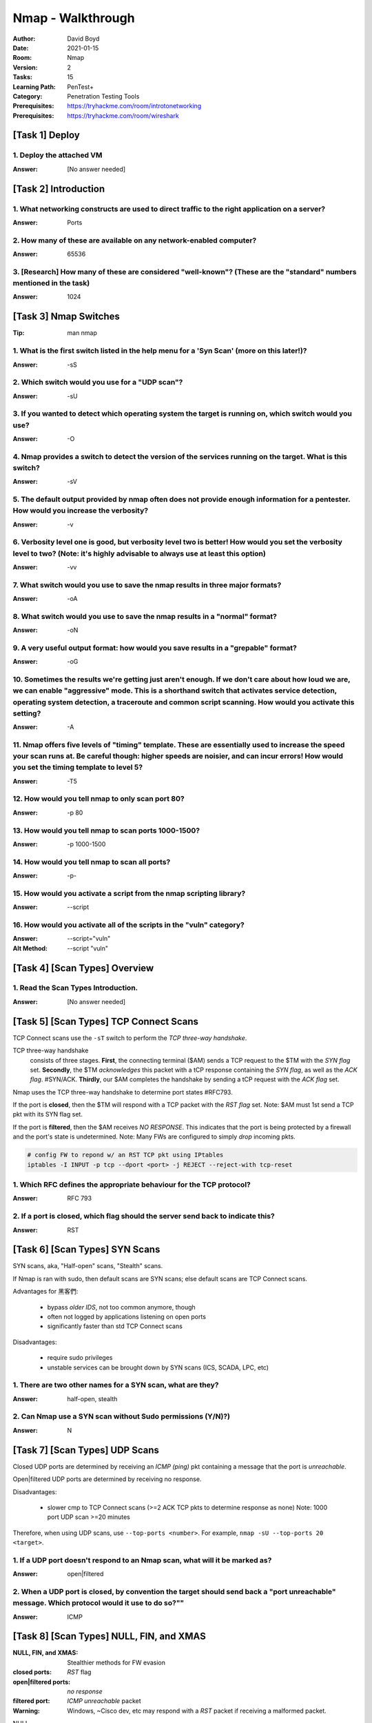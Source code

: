 Nmap - Walkthrough
##################
:Author: David Boyd
:Date: 2021-01-15
:Room: Nmap
:Version: 2
:Tasks: 15
:Learning Path: PenTest+
:Category: Penetration Testing Tools
:Prerequisites: https://tryhackme.com/room/introtonetworking
:Prerequisites: https://tryhackme.com/room/wireshark

[Task 1] Deploy
***************

1. Deploy the attached VM
=========================
:Answer: [No answer needed]

[Task 2] Introduction
*********************

1. What networking constructs are used to direct traffic to the right application on a server?
==============================================================================================
:Answer: Ports

2. How many of these are available on any network-enabled computer?
===================================================================
:Answer: 65536

3. [Research] How many of these are considered "well-known"? (These are the "standard" numbers mentioned in the task)
=====================================================================================================================
:Answer: 1024

[Task 3] Nmap Switches
**********************
:Tip: man nmap

1. What is the first switch listed in the help menu for a 'Syn Scan' (more on this later!)?
===========================================================================================
:Answer: -sS

2. Which switch would you use for a "UDP scan"?
===============================================
:Answer: -sU

3. If you wanted to detect which operating system the target is running on, which switch would you use?
=======================================================================================================
:Answer: -O

4. Nmap provides a switch to detect the version of the services running on the target. What is this switch?
===========================================================================================================
:Answer: -sV

5. The default output provided by nmap often does not provide enough information for a pentester. How would you increase the verbosity?
=======================================================================================================================================
:Answer: -v

6. Verbosity level one is good, but verbosity level two is better! How would you set the verbosity level to two?  (Note: it's highly advisable to always use at least this option)
==================================================================================================================================================================================
:Answer: -vv

7. What switch would you use to save the nmap results in three major formats?
=============================================================================
:Answer: -oA

8. What switch would you use to save the nmap results in a "normal" format?
===========================================================================
:Answer: -oN

9. A very useful output format: how would you save results in a "grepable" format?
===================================================================================
:Answer: -oG

10. Sometimes the results we're getting just aren't enough. If we don't care about how loud we are, we can enable "aggressive" mode. This is a shorthand switch that activates service detection, operating system detection, a traceroute and common script scanning. How would you activate this setting?
===========================================================================================================================================================================================================================================================================================================
:Answer: -A

11. Nmap offers five levels of "timing" template. These are essentially used to increase the speed your scan runs at. Be careful though: higher speeds are noisier, and can incur errors! How would you set the timing template to level 5?
===========================================================================================================================================================================================================================================
:Answer: -T5

12. How would you tell nmap to only scan port 80?
=================================================
:Answer: -p 80

13. How would you tell nmap to scan ports 1000-1500?
====================================================
:Answer: -p 1000-1500

14. How would you tell nmap to scan all ports?
==============================================
:Answer: -p-

15. How would you activate a script from the nmap scripting library?
====================================================================
:Answer: --script

16. How would you activate all of the scripts in the "vuln" category?
=====================================================================
:Answer: --script="vuln"
:Alt Method: --script "vuln"

[Task 4] [Scan Types] Overview
******************************

1. Read the Scan Types Introduction.
====================================
:Answer: [No answer needed]

[Task 5] [Scan Types] TCP Connect Scans
***************************************

TCP Connect scans use the ``-sT`` switch to perform the *TCP three-way
handshake*.

TCP three-way handshake
	consists of three stages.  **First**, the connecting terminal ($AM) sends a
	TCP request to the $TM with the *SYN flag* set.  **Secondly**, the $TM
	*acknowledges* this packet with a tCP response containing the *SYN flag*,
	as well as the *ACK flag*.  #SYN/ACK.  **Thirdly**, our $AM completes the
	handshake by sending a tCP request with the *ACK flag* set.

Nmap uses the TCP three-way handshake to determine port states #RFC793.

If the port is **closed**, then the $TM will respond with a TCP packet with the
*RST flag* set.  Note: $AM must 1st send a TCP pkt with its SYN flag set.

If the port is **filtered**, then the $AM receives *NO RESPONSE*.  This
indicates that the port is being protected by a firewall and the port's state
is undetermined.  Note: Many FWs are configured to simply *drop* incoming pkts.

.. code-block:: bash

	# config FW to repond w/ an RST TCP pkt using IPtables
	iptables -I INPUT -p tcp --dport <port> -j REJECT --reject-with tcp-reset

1. Which RFC defines the appropriate behaviour for the TCP protocol?
====================================================================
:Answer: RFC 793

2. If a port is closed, which flag should the server send back to indicate this?
================================================================================
:Answer: RST

[Task 6] [Scan Types] SYN Scans
*******************************

SYN scans, aka, "Half-open" scans, "Stealth" scans.

If Nmap is ran with sudo, then default scans are SYN scans; else default scans
are TCP Connect scans.

Advantages for 黑客們:

	- bypass *older IDS*, not too common anymore, though
	- often not logged by applications listening on open ports
	- significantly faster than std TCP Connect scans

Disadvantages:

	- require sudo privileges
	- unstable services can be brought down by SYN scans (ICS, SCADA, LPC, etc)

1. There are two other names for a SYN scan, what are they?
===========================================================
:Answer: half-open, stealth

2. Can Nmap use a SYN scan without Sudo permissions (Y/N)?)
===========================================================
:Answer: N

[Task 7] [Scan Types] UDP Scans
*******************************

Closed UDP ports are determined by receiving an *ICMP (ping)* pkt containing a
message that the port is *unreachable*.

Open|filtered UDP ports are determined by receiving no response.

Disadvantages:

	- slower cmp to TCP Connect scans (>=2 ACK TCP pkts to determine response
	  as none) Note: 1000 port UDP scan >=20 minutes

Therefore, when using UDP scans, use ``--top-ports <number>``.
For example, ``nmap -sU --top-ports 20 <target>``.

1. If a UDP port doesn't respond to an Nmap scan, what will it be marked as?
============================================================================
:Answer: open|filtered

2. When a UDP port is closed, by convention the target should send back a "port unreachable" message. Which protocol would it use to do so?""
=============================================================================================================================================
:Answer: ICMP

[Task 8] [Scan Types] NULL, FIN, and XMAS
*****************************************
:NULL, FIN, and XMAS: Stealthier methods for FW evasion
:closed ports: *RST* flag
:open|filtered ports: *no response*
:filtered port: *ICMP unreachable* packet
:Warning: Windows, ~Cisco dev, etc may respond with a *RST* packet if receiving a malformed packet.

NULL
	``-sN`` are when the TCP request is sent with *no flags* set at all.  The
	$TM responds with a *RST* flag if closed.

FIN
	``-sF`` are when the TCP request is sent with a *FIN* flag set.  The $TM
	responds with a *RST* if closed.

XMAS
	``-sX`` are when the TCP request is sent with *PSH*, *URG*, and *FIN* flags
	set... giving it the appearance of a blinking christmas tree when viewed as
	a packet capture in Wireshark.  The $TM responds with a *RST* for closed
	ports.

1. Which of the three shown scan types uses the URG flag?
=========================================================
:Answer: XMAS

2. Why are NULL, FIN and Xmas scans generally used?
===================================================
:Answer: firewall evasion

3. Which common OS may respond to a NULL, FIN or Xmas scan with a RST for every port?
=====================================================================================
:Answer: Microsoft Windows

[Task 9] [Scan Types] ICMP Network Scanning
*******************************************

1. How would you perform a ping sweep on the 172.16.x.x network (Netmask: 255.255.0.0) using Nmap? (CIDR notation)
==================================================================================================================
:Answer: nmap -sc 172.16.0.0./16

[Task 10] [NSE Scripts] Overview
********************************
:NSE Categories: https://nmap.org/book/nse-usage.html

Some NSE Categories:

	- safe: won't affect the target
	- intrusive: not safe: liekly to affect the target
	- vuln: scan for vulnerabilities
	- exploit: attempt to exploit a vulnerability
	- auth: attempt to bypass authentication for running services

		- ie) anonymous FTP server log in

	- brute: attempt to bruteforce credentials for running services
	- discovery: attempt to query running services for further information about the newtork

		- ie) query an SNMP server

1. What language are NSE scripts written in?
============================================
:Answer: Lua

2. Which category of scripts would be a very bad idea to run in a production environment?
=========================================================================================
:Answer: intrusive

[Task 11] [NSE Scripts] Working with the NSE
********************************************
:Scripts List: https://nmap.org/nsedoc/
:Note: Only scripts which target an active service will be activated

.. code-block:: bash

	# Run a script based off its category
	nmap --script=vuln $TM							# --script=<vuln|safe|etc>

	# Run a specific script
	nmap --script=http-fileupload-exploiter			# --script=<script-name>

	# Run multiple scripts
	nmap --script=smb-enum=users,smb-enum-shares	# IFS=','

	# Run script with required arguments			# use --script-args <x,y>
													# <script-name>.<argument>
	nmap -p 80 --script http-put --script-args http-put.url='/dav/shell.php',http-put.file='./shell.php'

1. What optional argument can the ftp-anon.nse script take?
===========================================================
:Answer: maxlist

[Task 12] [NSE Scripts] Searching for Scripts
*********************************************

Scripts Locations:

	1. [Linux] https://nmap.org/nsedoc/
	2. [Linux] ``/usr/share/nmap/scripts``
	3. [Windows] C:\Program Files (x86)\Nmap\scripts

Searching for scripts:

.. code-block:: bash

	# access the scripts.db file itself
	cat /usr/share/nmap/scripts/script.db

	# grep service|category
	grep 'ftp\|safe' /usr/share/nmap/scripts/script.db

	# ls filename
	ls -l /usr/share/nmap/scripts/*ftp*

Updating/Installing Scripts:

.. code-block:: bash

	# Update Nmap
	sudo apt update nmap

	# Manually install script
	sudo wget -O /usr/share/nmap/scripts/<script-name> https://svn.nmap.org/nmap/scripts/<script-name>.nse

	# Update NSE database (script.db)
	nmap --script-updatedb

1. Search for "smb" scripts in the /usr/share/nmap/scripts/ directory using either of the demonstrated methods.  What is the filename of the script which determines the underlying OS of the SMB server?
=========================================================================================================================================================================================================
:Answer: smb-os-discovery.nse

[Walkthrough]
-------------

.. code-block:: bash

	ls -l /usr/share/nmap/scripts/*smb*os*

2. Read through this script. What does it depend on?
====================================================
:Answer: smb-brute

Hint:

	- Look for `dependencies = {}` in the Lua script.

[Task 13] Firewall Evasion
**************************
:FW Evasion: https://nmap.org/book/man-bypass-firewalls-ids.html
:Note: If you're already on the the LAN, use Nmap's ARP requests to determine host activity.

You typical Windows host will, with its default FW, *block all ICMP packets*.
Therefore, Nmap will register a host with its FW configuration as dead and not
bother scanning at all.  Therefore, we use the ``-Pn`` option, which tells Nmap
to not bother pinging the host before scanning it.  The disadvantage to this
method is that if the host doesn't actually exist, then we're wasting a lot of
time scanning every port!

Some FW evasion options:

	- ``-f``: Used to fragment the packets; making them less likely that the
		packets will be detected by a FW/IDS.
	- ``--mtu <number>``: same as ``-f``, but providing more control over the
		MTU size for the packets sent.  *Must be a multiple of 8.*
	- ``--scan-delay <time>ms``: used to add a delay b/t packets sent.  Useful
		if the network is unstable, but also for evading any time-based FW/IDS
		triggers.
	- ``--badsum``: used to generate an invalid checksum for packets.  Any real
		TCP/IP stack would drop this packet, however, FWs may potentially
		respond automatically, wihtout bothering to check the checksum of the
		packet.  Useful for determining the presence of a FW/IDS.

1. Which simple (and frequently relied upon) protocol is often blocked, requiring the use of the -Pn switch?
============================================================================================================
:Answer: ICMP

2. [Research] Which Nmap switch allows you to append an arbitrary length of random data to the end of packets?])
================================================================================================================
:Answer: --data-length

[Task 14] Practical
*******************

1. Does the target (10.10.253.86)respond to ICMP (ping) requests (Y/N)?
=======================================================================
:Answer: N

[Walkthrough]
-------------

[Windows] Zenmap
^^^^^^^^^^^^^^^^

.. code-block:: Zenmap

	nmap -sn $TM
	  > Starting Nmap 7.91 ( https://nmap.org ) at 2021-01-15 23:46 Central Standard Time
	  > Note: Host seems down. If it is really up, but blocking our ping probes, try -Pn
	  > Nmap done: 1 IP address (0 hosts up) scanned in 4.61 seconds))


[WSL2] Kali
^^^^^^^^^^^
:1-ERROR: ``-sn`` consists of an ICMP echo request, yet non-sudo returns host is up.
:1-SOLUTION: use ``-Pn`` to bypass ICMP echo request

.. code-block:: bash

	# perform host discovery while bypassing ICMP echo request
	nmap -Pn -T5 -vv $TM
	  > Host discovery disabled (-Pn). All addresses will be marked 'up' and scan times will be slower.
	  > ...
	  > Scanning 10.10.149.100 [1000 ports]
	  > Discovered open port 135/tcp on 10.10.149.100
	  > Discovered open port 21/tcp on 10.10.149.100
	  > Discovered open port 53/tcp on 10.10.149.100
	  > Discovered open port 3389/tcp on 10.10.149.100
	  > Discovered open port 80/tcp on 10.10.149.100
	  > ...
	  > Nmap done: 1 IP address (1 host up) scanned in 17.78 seconds

.. code-block:: bash

	# 1-ERROR (false negative)
	ping -c5 $TM
	  > --- 10.10.254.230 ping statistics ---
	  > 5 packets transmitted, 0 received, 100% packet loss, time 4140ms

	# 1-ERROR: (true positive), ?=non-sudo is correct, but sudo isn't, why?
	nmap -sn $TM
	  > Starting Nmap 7.91 ( https://nmap.org ) at 2021-01-15 23:18 CST
	  > Nmap scan report for 10.10.254.230
	  > Host is up (0.24s latency).
	  > Nmap done: 1 IP address (1 host up) scanned in 1.38 seconds

	# 1-ERROR (false negative)
	sudo nmap -sn $TM
	  > Starting Nmap 7.91 ( https://nmap.org ) at 2021-01-15 23:18 CST
	  > Note: Host seems down. If it is really up, but blocking our ping probes, try -Pn
	  > Nmap done: 1 IP address (0 hosts up) scanned in 3.03 seconds

2. Perform an Xmas scan on the first 999 ports of the target -- how many ports are shown to be open or filtered?
================================================================================================================
:Answer: 999

[Walkthrough]
-------------
:Notes: use ``-Pn``

[Windows] Zenmap
^^^^^^^^^^^^^^^^

.. code-block:: Zenmap

	nmap -Pn -sX -p 1-999 -vv $TM
	  > Starting Nmap 7.91 ( https://nmap.org ) at 2021-01-15 23:51 Central Standard Time
	  > Host discovery disabled (-Pn). All addresses will be marked 'up' and scan times will be slower.
	  > Initiating Parallel DNS resolution of 1 host. at 23:51
	  > Completed Parallel DNS resolution of 1 host. at 23:51, 0.04s elapsed
	  > Initiating XMAS Scan at 23:51
	  > Scanning 10.10.254.230 [999 ports]
	  > XMAS Scan Timing: About 15.52% done; ETC: 23:55 (0:02:49 remaining)
	  > XMAS Scan Timing: About 29.78% done; ETC: 23:55 (0:02:24 remaining)
	  > XMAS Scan Timing: About 45.05% done; ETC: 23:55 (0:01:51 remaining)
	  > XMAS Scan Timing: About 59.56% done; ETC: 23:55 (0:01:22 remaining)
	  > XMAS Scan Timing: About 74.17% done; ETC: 23:55 (0:00:53 remaining)
	  > Completed XMAS Scan at 23:55, 204.03s elapsed (999 total ports)
	  > Nmap scan report for 10.10.254.230
	  > Host is up, received user-set.
	  > All 999 scanned ports on 10.10.254.230 are open|filtered because of 999 no-responses
	  > Read data files from: C:\Program Files (x86)\Nmap
	  > Nmap done: 1 IP address (1 host up) scanned in 205.59 seconds
	  > Raw packets sent: 1998 (79.920KB) | Rcvd: 0 (0B)

3. There is a reason given for this -- what is it?  Note: The answer will be in your scan results. Think carefully about which switches to use -- and read the hint before asking for help!
===========================================================================================================================================================================================
:Answer: no responses

4. Perform a TCP SYN scan on the first 5000 ports of the target -- how many ports are shown to be open?
=======================================================================================================
:Answer: 5

[Walkthrough]
-------------

WSL2
^^^^

.. code-block:: bash

	nmap -Pn -p 1-5000 -T5 -vv $TM
	  > Host discovery disabled (-Pn). All addresses will be marked 'up' and scan times will be slower.
	  > Starting Nmap 7.91 ( https://nmap.org ) at 2021-01-16 17:55 CST
	  > Initiating Parallel DNS resolution of 1 host. at 17:55
	  > Completed Parallel DNS resolution of 1 host. at 17:55, 1.16s elapsed
	  > Initiating Connect Scan at 17:55
	  > Scanning 10.10.149.100 [5000 ports]
	  > Discovered open port 21/tcp on 10.10.149.100
	  > Discovered open port 3389/tcp on 10.10.149.100
	  > Discovered open port 53/tcp on 10.10.149.100
	  > Discovered open port 135/tcp on 10.10.149.100
	  > Discovered open port 80/tcp on 10.10.149.100
	  > Completed Connect Scan at 17:56, 60.15s elapsed (5000 total ports)
	  > Nmap scan report for 10.10.149.100
	  > Host is up, received user-set (0.21s latency).
	  > Scanned at 2021-01-16 17:55:56 CST for 60s
	  > Not shown: 4995 filtered ports
	  > Reason: 4995 no-responses
	  > PORT     STATE SERVICE       REASON
	  > 21/tcp   open  ftp           syn-ack
	  > 53/tcp   open  domain        syn-ack
	  > 80/tcp   open  http          syn-ack
	  > 135/tcp  open  msrpc         syn-ack
	  > 3389/tcp open  ms-wbt-server syn-ack
	  > Read data files from: /usr/bin/../share/nmap
	  > Nmap done: 1 IP address (1 host up) scanned in 61.40 seconds

5. Open Wireshark (see Cryillic's Wireshark Room for instructions) and perform a TCP Connect scan against port 80 on the target, monitoring the results. Make sure you understand what's going on.
==================================================================================================================================================================================================
:Answer: [No answer needed]

6. Deploy the ftp-anon script against the box. Can Nmap login successfully to the FTP server on port 21? (Y/N)
==============================================================================================================
:Answer: N

[Walkthrough]
-------------

WSL2
^^^^

.. code-block:: bash

	grep 'ftp\|anon' /usr/share/nmap/scripts/script.db
	  > Entry { filename = "ftp-anon.nse", catergores = { "auth", "default", "safe", } }
	  > ...
	nmap -Pn -p21 --script=ftp=anon.nse -vv $TM
	  > Starting Nmap 7.91 ( https://nmap.org ) at 2021-01-16 18:02 CST
	  > NSE: Loaded 1 scripts for scanning.
	  > NSE: Script Pre-scanning.
	  > NSE: Starting runlevel 1 (of 1) scan.
	  > ...
	  > PORT   STATE SERVICE REASON
	  > 21/tcp open  ftp     syn-ack
	  > | ftp-anon: Anonymous FTP login allowed (FTP code 230)
	  > | _Can't get directory listing: TIMEOUT
	  > ...
	  > Nmap done: 1 IP address (1 host up) scanned in 33.18 seconds

[Task 15] Conclusion
********************

1. Read the conclusion.
=======================
:Answer: [No answer needed]

